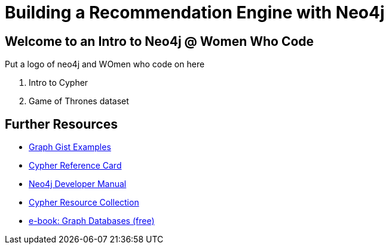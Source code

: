 = Building a Recommendation Engine with Neo4j

== Welcome to an Intro to Neo4j @ Women Who Code

Put a logo of neo4j and WOmen who code on here

. pass:a[<a play-topic='{guides}/01_intro.html'>Intro to Cypher</a>]
. pass:a[<a play-topic='{guides}/02_got.html'>Game of Thrones dataset</a>]

== Further Resources

* http://neo4j.com/graphgists[Graph Gist Examples]
* http://neo4j.com/docs/stable/cypher-refcard/[Cypher Reference Card]
* http://neo4j.com/docs/developer-manual/current/#cypher-query-lang[Neo4j Developer Manual]
* http://neo4j.com/developer/resources#_neo4j_cypher_resources[Cypher Resource Collection]
* http://graphdatabases.com[e-book: Graph Databases (free)]
